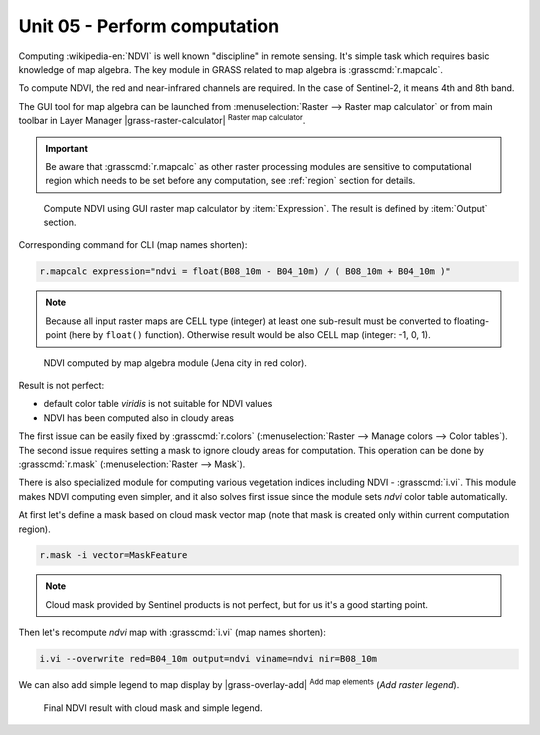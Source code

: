 Unit 05 - Perform computation
=============================

Computing :wikipedia-en:`NDVI` is well known "discipline" in remote
sensing. It's simple task which requires basic knowledge of map
algebra. The key module in GRASS related to map algebra is
:grasscmd:`r.mapcalc`.

To compute NDVI, the red and near-infrared channels are required. In
the case of Sentinel-2, it means 4th and 8th band.

The GUI tool for map algebra can be launched from
:menuselection:`Raster --> Raster map calculator` or from main toolbar
in Layer Manager |grass-raster-calculator| :sup:`Raster map calculator`.

.. important:: Be aware that :grasscmd:`r.mapcalc` as other raster
   processing modules are sensitive to computational region which
   needs to be set before any computation, see :ref:`region` section
   for details.

.. figure:: ../images/units/05/mapcalc-gui.svg

   Compute NDVI using GUI raster map calculator by
   :item:`Expression`. The result is defined by :item:`Output`
   section.

Corresponding command for CLI (map names shorten):

.. code-block:: bash

   r.mapcalc expression="ndvi = float(B08_10m - B04_10m) / ( B08_10m + B04_10m )"

.. note:: Because all input raster maps are CELL type (integer) at
          least one sub-result must be converted to floating-point (here
          by ``float()`` function). Otherwise result would be also CELL map
          (integer: -1, 0, 1).

.. figure:: ../images/units/05/ndvi-mapcalc.png
   :class: middle
           
   NDVI computed by map algebra module (Jena city in red color).

Result is not perfect:

* default color table *viridis* is not suitable for NDVI values
* NDVI has been computed also in cloudy areas

The first issue can be easily fixed by :grasscmd:`r.colors`
(:menuselection:`Raster --> Manage colors --> Color tables`). The
second issue requires setting a mask to ignore cloudy areas for
computation. This operation can be done by :grasscmd:`r.mask`
(:menuselection:`Raster --> Mask`).

There is also specialized module for computing various vegetation
indices including NDVI - :grasscmd:`i.vi`. This module makes NDVI
computing even simpler, and it also solves first issue since the
module sets *ndvi* color table automatically.

At first let's define a mask based on cloud mask vector map (note that
mask is created only within current computation region).

.. code-block:: bash

   r.mask -i vector=MaskFeature

.. note:: Cloud mask provided by Sentinel products is not perfect, but
   for us it's a good starting point.
          
Then let's recompute `ndvi` map with :grasscmd:`i.vi` (map names shorten):

.. code-block:: bash

   i.vi --overwrite red=B04_10m output=ndvi viname=ndvi nir=B08_10m

We can also add simple legend to map display by |grass-overlay-add|
:sup:`Add map elements` (*Add raster legend*).

.. figure:: ../images/units/05/ndvi-vi.png
   :class: middle
           
   Final NDVI result with cloud mask and simple legend.

